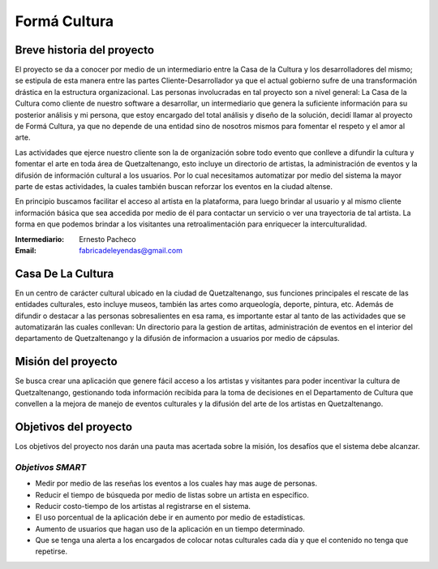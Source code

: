 **Formá Cultura**
====================




Breve historia del proyecto
---------------------------

El proyecto se da a conocer por medio de un intermediario entre la Casa de la
Cultura y los desarrolladores del mismo; se estipula de esta manera entre las
partes Cliente-Desarrollador ya que el actual gobierno sufre de una
transformación drástica en la estructura organizacional. Las personas
involucradas en tal proyecto son a nivel general: La Casa de la Cultura como
cliente de nuestro software a desarrollar, un intermediario que genera la
suficiente información para su posterior análisis y mi persona, que estoy encargado del total análisis y diseño de la
solución, decidí llamar al proyecto de Formá Cultura, ya que no depende de una entidad sino de nosotros mismos para fomentar el respeto y el amor al arte.

Las actividades que ejerce nuestro cliente son la de organización sobre todo
evento que conlleve a difundir la cultura y fomentar el arte en toda área de
Quetzaltenango, esto incluye un directorio de artistas, la administración de eventos y la difusión de información cultural a los usuarios. Por lo cual necesitamos automatizar por medio del sistema la
mayor parte de estas actividades, la cuales también buscan reforzar los eventos 
en la ciudad altense.

En principio buscamos facilitar el acceso al artista en la plataforma, para
luego brindar al usuario y al mismo cliente información básica que sea accedida
por medio de él para contactar un servicio o ver una trayectoria de tal
artista. La forma en que podemos brindar a los visitantes una retroalimentación
para enriquecer la interculturalidad.


:Intermediario: Ernesto Pacheco
:Email: fabricadeleyendas@gmail.com

Casa De La Cultura
-------------------------------------

En un centro de carácter cultural ubicado en la ciudad de Quetzaltenango, sus
funciones principales el rescate de las entidades culturales, esto incluye
museos, también las artes como arqueología, deporte, pintura, etc. Además de
difundir o destacar a las personas sobresalientes en esa rama, es importante estar al tanto de las actividades que se automatizarán las cuales conllevan: Un directorio para la gestion de artitas, administración de eventos en el interior del departamento de Quetzaltenango y la difusión de informacion a usuarios por medio de cápsulas.



Misión del proyecto
-------------------

Se busca crear una aplicación que genere fácil acceso a los artistas y visitantes para poder incentivar la cultura de Quetzaltenango, gestionando toda información recibida para la toma de decisiones en el Departamento de Cultura que convellen a la mejora de manejo de eventos culturales y la difusión del arte de los artistas en Quetzaltenango.


Objetivos del proyecto
----------------------
Los objetivos del proyecto nos darán una pauta mas acertada sobre la misión, los desafíos que el sistema debe alcanzar.

*Objetivos SMART*
~~~~~~~~~~~~~~~~~~~~~~

- Medir por medio de las reseñas los eventos a los cuales hay mas auge de personas.
- Reducir el tiempo de búsqueda por medio de listas sobre un artista en específico.
- Reducir costo-tiempo de los artistas al registrarse en el sistema.
- El uso porcentual de la aplicación debe ir en aumento por medio de estadísticas.
- Aumento de usuarios que hagan uso de la aplicación en un tiempo determinado.
- Que se tenga una alerta a los encargados de colocar notas culturales cada día y que el contenido no tenga que repetirse.

